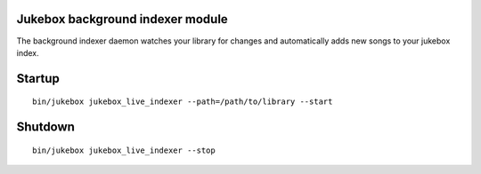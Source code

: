 Jukebox background indexer module
===================================

The background indexer daemon watches your library for changes and automatically adds new songs to your jukebox index.

Startup
=========

::

    bin/jukebox jukebox_live_indexer --path=/path/to/library --start

Shutdown
==========

::

    bin/jukebox jukebox_live_indexer --stop

